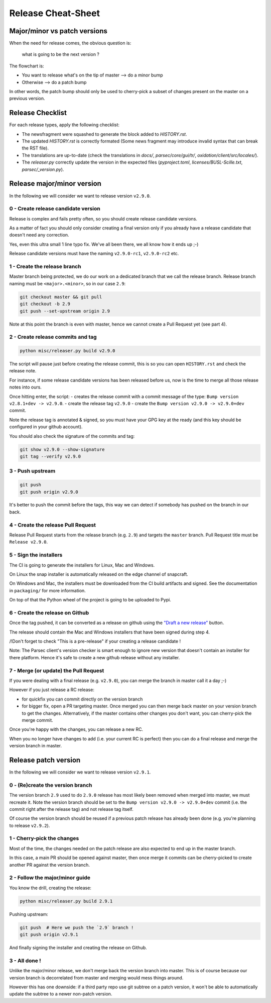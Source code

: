 .. Parsec Cloud (https://parsec.cloud) Copyright (c) BUSL-1.1 (eventually AGPL-3.0) 2016-present Scille SAS

.. _doc_development_release:

===================
Release Cheat-Sheet
===================

Major/minor vs patch versions
-----------------------------

When the need for release comes, the obvious question is:

    what is going to be the next version ?

The flowchart is:

- You want to release what's on the tip of master ⟶ do a minor bump
- Otherwise ⟶ do a patch bump

In other words, the patch bump should only be used to cherry-pick a subset of
changes present on the master on a previous version.

Release Checklist
-----------------

For each release types, apply the following checklist:

* The newsfragment were squashed to generate the block added to `HISTORY.rst`.
* The updated `HISTORY.rst` is correctly formated (Some news fragment may introduce invalid syntax that can break the RST file).
* The translations are up-to-date (check the translations in `docs/`, `parsec/core/gui/tr/`, `oxidation/client/src/locales/`).
* The `releaser.py` correctly update the version in the expected files (`pyproject.toml`, `licenses/BUSL-Scille.txt`, `parsec/_version.py`).

Release major/minor version
---------------------------

In the following we will consider we want to release version ``v2.9.0``.

0 - Create release candidate version
^^^^^^^^^^^^^^^^^^^^^^^^^^^^^^^^^^^^

Release is complex and fails pretty often, so you should create release
candidate versions.

As a matter of fact you should only consider creating a final version only
if you already have a release candidate that doesn't need any correction.

Yes, even this ultra small 1 line typo fix. We've all been there, we all
know how it ends up ;-)

Release candidate versions must have the naming ``v2.9.0-rc1``, ``v2.9.0-rc2`` etc.

1 - Create the release branch
^^^^^^^^^^^^^^^^^^^^^^^^^^^^^

Master branch being protected, we do our work on a dedicated branch that we call the release branch.
Release branch naming must be ``<major>.<minor>``, so in our case ``2.9``:

.. code-block:: shell

    git checkout master && git pull
    git checkout -b 2.9
    git push --set-upstream origin 2.9

Note at this point the branch is even with master, hence we cannot create a Pull Request yet (see part 4).

2 - Create release commits and tag
^^^^^^^^^^^^^^^^^^^^^^^^^^^^^^^^^^

.. code-block:: shell

    python misc/releaser.py build v2.9.0

The script will pause just before creating the release commit, this is so you
can open ``HISTORY.rst`` and check the release note.

For instance, if some release candidate versions has been released before us,
now is the time to merge all those release notes into ours.

Once hitting enter, the script:
- creates the release commit with a commit message of the type: ``Bump version v2.8.1+dev -> v2.9.0``.
- create the release tag ``v2.9.0``
- create the ``Bump version v2.9.0 -> v2.9.0+dev`` commit.

Note the release tag is annotated & signed, so you must have your GPG key
at the ready (and this key should be configured in your github account).

You should also check the signature of the commits and tag:

.. code-block:: shell

    git show v2.9.0 --show-signature
    git tag --verify v2.9.0

3 - Push upstream
^^^^^^^^^^^^^^^^^

.. code-block:: shell

    git push
    git push origin v2.9.0

It's better to push the commit before the tags, this way we can detect if
somebody has pushed on the branch in our back.

4 - Create the release Pull Request
^^^^^^^^^^^^^^^^^^^^^^^^^^^^^^^^^^^

Release Pull Request starts from the release branch (e.g. ``2.9``) and targets the ``master`` branch.
Pull Request title must be ``Release v2.9.0``.

5 - Sign the installers
^^^^^^^^^^^^^^^^^^^^^^^

The CI is going to generate the installers for Linux, Mac and Windows.

On Linux the snap installer is automatically released on the edge channel of snapcraft.

On Windows and Mac, the installers must be downloaded from the CI build artifacts and
signed. See the documentation in ``packaging/`` for more information.

On top of that the Python wheel of the project is going to be uploaded to Pypi.

6 - Create the release on Github
^^^^^^^^^^^^^^^^^^^^^^^^^^^^^^^^

Once the tag pushed, it can be converted as a release on github using the
`"Draft a new release" <https://github.com/Scille/parsec-cloud/releases>`_ button.

The release should contain the Mac and Windows installers that have been signed during step 4.

/!\ Don't forget to check "This is a pre-release" if your creating a release candidate !

Note: The Parsec client's version checker is smart enough to ignore new version
that doesn't contain an installer for there platform. Hence it's safe to create
a new github release without any installer.

7 - Merge (or update) the Pull Request
^^^^^^^^^^^^^^^^^^^^^^^^^^^^^^^^^^^^^^

If you were dealing with a final release (e.g. ``v2.9.0``), you can merge the branch in master call it a day ;-)

However if you just release a RC release:

- for quickfix you can commit directly on the version branch

- for bigger fix, open a PR targeting master. Once merged you can then merge back master
  on your version branch to get the changes. Alternatively, if the master contains other
  changes you don't want, you can cherry-pick the merge commit.

Once you're happy with the changes, you can release a new RC.

When you no longer have changes to add (i.e. your current RC is perfect) then you can
do a final release and merge the version branch in master.

Release patch version
---------------------

In the following we will consider we want to release version ``v2.9.1``.

0 - (Re)create the version branch
^^^^^^^^^^^^^^^^^^^^^^^^^^^^^^^^^

The version branch ``2.9`` used to do ``2.9.0`` release has most likely been
removed when merged into master, we must recreate it.
Note the version branch should be set to the ``Bump version v2.9.0 -> v2.9.0+dev``
commit (i.e. the commit right after the release tag) and not release tag itself.

Of course the version branch should be reused if a previous patch release has
already been done (e.g. you're planning to release ``v2.9.2``).

1 - Cherry-pick the changes
^^^^^^^^^^^^^^^^^^^^^^^^^^^

Most of the time, the changes needed on the patch release are also expected to
end up in the master branch.

In this case, a main PR should be opened against master, then once merge it commits
can be cherry-picked to create another PR against the version branch.

2 - Follow the major/minor guide
^^^^^^^^^^^^^^^^^^^^^^^^^^^^^^^^

You know the drill, creating the release:

.. code-block:: shell

    python misc/releaser.py build 2.9.1

Pushing upstream:

.. code-block:: shell

    git push  # Here we push the `2.9` branch !
    git push origin v2.9.1

And finally signing the installer and creating the release on Github.

3 - All done !
^^^^^^^^^^^^^^

Unlike the major/minor release, we don't merge back the version branch into master.
This is of course because our version branch is decorrelated from master and merging
would mess things around.

However this has one downside: if a third party repo use git subtree on a patch version,
it won't be able to automatically update the subtree to a newer non-patch version.
